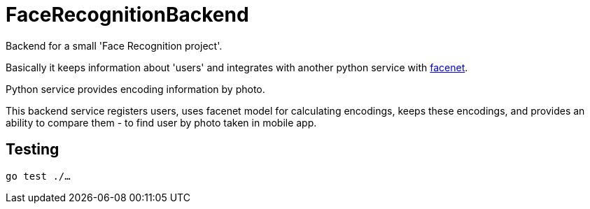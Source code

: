 = FaceRecognitionBackend

Backend for a small 'Face Recognition project'.

Basically it keeps information about 'users'
and integrates with another python service with https://github.com/davidsandberg/facenet[facenet].

Python service provides encoding information by photo.

This backend service registers users,
uses facenet model for calculating encodings,
keeps these encodings,
and provides an ability to compare them - to find user by photo taken in mobile app.

== Testing

`go test ./...`
